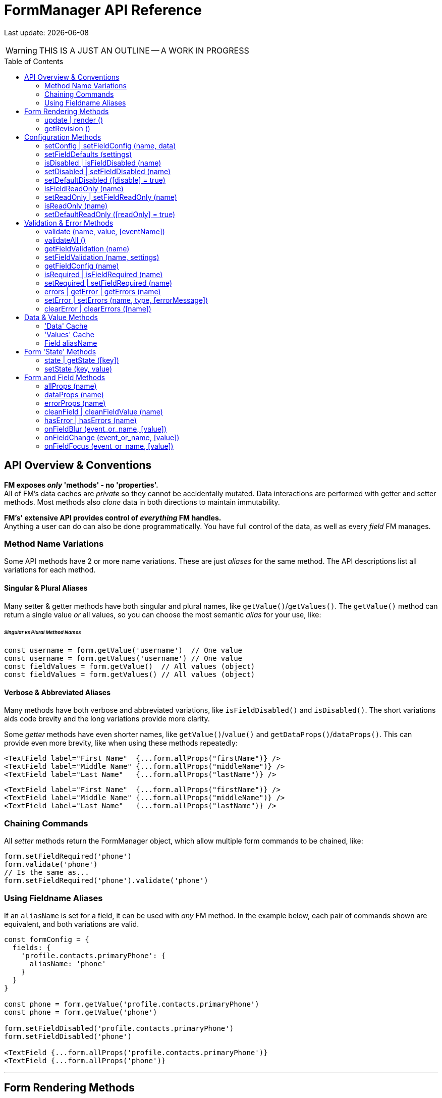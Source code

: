 = FormManager API Reference
:source-highlighter: pygments
:pygments-style: manni
:source-language: javascript
:icons: font
:toc:
:toc-placement!:
ifdef::env-github[]
:tip-caption: :bulb:
:note-caption: :information_source:
:important-caption: :heavy_exclamation_mark:
:caution-caption: :fire:
:warning-caption: :warning:
endif::[]

[.small]#Last update: {localdate}#

WARNING: THIS IS A JUST AN OUTLINE -- A WORK IN PROGRESS

toc::[]


== API Overview & Conventions


*FM exposes _only_ 'methods' - no 'properties'.* +
All of FM's data caches are _private_ so they cannot
be accidentally mutated.
Data interactions are performed with getter and setter methods.
Most methods also _clone_ data in both directions to maintain immutability.

*FM's' extensive API provides control of _everything_ FM handles.* +
Anything a user can do can also be done programmatically.
You have full control of the data, as well as every _field_ FM manages.


=== Method Name Variations

Some API methods have 2 or more name variations.
These are just _aliases_ for the same method.
The API descriptions list all variations for each method.

==== Singular & Plural Aliases

Many setter & getter methods have both singular and plural names,
like `getValue()`/`getValues()`.
The `getValue()` method can return a single value _or_ all values,
so you can choose the most semantic _alias_ for your use, like:

====== _Singular vs Plural Method Names_
[source,javascript,linenums,hightlight=2..3]
----
const username = form.getValue('username')  // One value
const username = form.getValues('username') // One value
const fieldValues = form.getValue()  // All values (object)
const fieldValues = form.getValues() // All values (object)
----

==== Verbose & Abbreviated Aliases

Many methods have both verbose and abbreviated variations,
like `isFieldDisabled()` and `isDisabled()`.
The short variations aids code brevity and
the long variations provide more clarity.

Some _getter_ methods have even shorter names,
like `getValue()`/`value()` and `getDataProps()`/`dataProps()`.
This can provide even more brevity, like when using these methods repeatedly:

[source,javascript]
----
<TextField label="First Name"  {...form.allProps("firstName")} />
<TextField label="Middle Name" {...form.allProps("middleName")} />
<TextField label="Last Name"   {...form.allProps("lastName")} />
----

[source,html]
----
<TextField label="First Name"  {...form.allProps("firstName")} />
<TextField label="Middle Name" {...form.allProps("middleName")} />
<TextField label="Last Name"   {...form.allProps("lastName")} />
----

=== Chaining Commands

All _setter_ methods return the FormManager object,
which allow multiple form commands to be chained, like:
[source]
----
form.setFieldRequired('phone')
form.validate('phone')
// Is the same as...
form.setFieldRequired('phone').validate('phone')
----

=== Using Fieldname Aliases

If an `aliasName` is set for a field, it can be used with _any_ FM method.
In the example below, each pair of commands shown are equivalent,
and both variations are valid.

[source,javascript+html]
----
const formConfig = {
  fields: {
    'profile.contacts.primaryPhone': {
      aliasName: 'phone'
    }
  }
}

const phone = form.getValue('profile.contacts.primaryPhone')
const phone = form.getValue('phone')

form.setFieldDisabled('profile.contacts.primaryPhone')
form.setFieldDisabled('phone')

<TextField {...form.allProps('profile.contacts.primaryPhone')}
<TextField {...form.allProps('phone')}
----

'''

== Form Rendering Methods


update | render ::

Force a re-render of the component FM is inside
+
FM _automatically_ triggers renders when necessary.
However if you programically change form configuration,
you need to trigger a re-render for the changes to take effect.
This method provides that, and also increments the form revision value.

@params (0) :::
@returns FormManager :::
//

''''

revision | getRevision ::
  Force a re-render of the component FM is inside

@params (2) :::

  - `component` {nbsp} [.small]#{Component|string} `["div"]`# +
  The wrapper-element generated by FluidGrid.

  - `columnSpacing` {nbsp} [.small]#{integer|string} `[0]`# +
  Horizontal spacing between items +
  Value must be a valid CSS measurement, like "4px" or "1em" +
  See [Spacing and Divider Logic](#spacing-and-divider-logic)

@returns FormManager :::
//

'''


==== update | render ()

FM _automatically_ triggers renders when necessary.
However if you programically change form configuration,
you need to trigger a re-render for the changes to take effect.
This method provides that, and also increments the form revision value.

==== getRevision ()


== Configuration Methods

Every aspect of FM is controlled by the form-configuration.
Normally you provide a set of confuration options when you create a FM
instance for a form.
However all configuration is dynamic, and can be changed at any time.
The most common configuration changes have special methods to simplify things.
For example, changing field validation rules, disabling one or all fields,
changing the error-messages (eg: a different languange), etc.


==== setConfig | setFieldConfig (name, data)

==== setFieldDefaults (settings)


==== isDisabled | isFieldDisabled (name)

==== setDisabled | setFieldDisabled (name)

==== setDefaultDisabled ([disable] = true)


==== isFieldReadOnly (name)

==== setReadOnly | setFieldReadOnly (name)

==== isReadOnly (name)

==== setDefaultReadOnly ([readOnly] = true)


== Validation & Error Methods

Validation is usually handled by configuration the fields that require it,
so it is a _subset_ of configuration.
However there are cases when its useful to read, perform, or change validation
rules programatically, so there is a rich API devoted to validation rules.


==== validate (name, value, [eventName])

==== validateAll ()


==== getFieldValidation (name)

==== setFieldValidation (name, settings)

==== getFieldConfig (name)

==== isRequired | isFieldRequired (name)

==== setRequired | setFieldRequired (name)

==== errors | getError | getErrors (name)

==== setError | setErrors (name, type, [errorMessage])

==== clearError | clearErrors ([name])


== Data & Value Methods

FM _caches_ and _synchronizes_ two separate sets of data.
It is important to understand the difference when deciding which
API methods to use.

Methods containing the word "data" target the Data cache,
while those containing "value" target the Values cache.
However changes to either cache are immediately _synced_ to the other.
When you want to programically set data in a form-field,
a Value method should be used.
If you need to update the _source_ data, use a Data method.

Any change to _either_ cache will immediately update the Data cache.
If a data transformation is required, it is done on the fly.

=== 'Data' Cache

The 'Data' cache starts as a _copy_ of the data originally supplied to FM,
if any was. This cache has the same structure and fieldnames as the source.
When any 'data getter' (eg: `getData()`) is called,
the data will be returned in the source structure, ready to be posted.

FM tracks the _original_ data, so knows precisely which data has
changed since the form was initialized.
This is useful if you want to do a PATCH update.

Data tracking also allows FM to know whether the form is 'clean' or 'dirty'.
If a user changes a value, then later changes it _back_ to the original value,
FM knows that this data value is _no longer_ 'changed'.


=== 'Values' Cache

The 'Values' cache contains the values supplied to the form fields via props.
These values may be a different data-type of format than the source data,
to suit the requirements of each field-type.

*The Values cache is a single level deep.* There has no _nested keys_.
Nested structures from the 'Data' cache are flattened to become 'paths',
like `"user.profile.address.street"`.
These paths are the keys used in the Values object,
and are used as the *fieldnames* in the form...

=== Field aliasName

Instead of using long 'path-names' (eg: "user.profile.address.street"),
an '*aliasName*' can is set in a field's configuration,
like `"addressStreet"`.
All code can then _optionally_ use this alias instead of the path-name.
Using aliases is recommended to make form markup simpler.

Aliases can also be used to _normalize_ fieldnames from different datasets.
For example, if you have multiple sets of data than contain an address,
and these don't all have identical fieldnames,
then aliases can normalize them so they can use the same `<AddressForm>`
component, without needing any extra logic.


==== isClean ([name])

==== isDirty ([name])

==== reset ()


==== changes | getChanges ()

==== data | getData ([name], [options])

==== setData (nameOrData, [fieldData])



==== value | values | getValue | getValues ([name])

==== setValue | setValues (name, value)


== Form 'State' Methods


==== state | getState ([key])

==== setState (key, value)


== Form and Field Methods

ALSO SEE methods like:

 - `getValue()` in the Values section
- `getError()` in the Validation section
- `isFieldDisabled()` in the Configuration section

These methods are used to set field props,
but usually you'll use the `allProps()` or `dataProps()` helpers instead,
which _combine_ all the individual props into a single setter.


==== allProps (name)

==== dataProps (name)

==== errorProps (name)

==== cleanField | cleanFieldValue (name)

==== hasError | hasErrors (name)

==== onFieldBlur (event_or_name, [value])

==== onFieldChange (event_or_name, [value])

==== onFieldFocus (event_or_name, [value])

